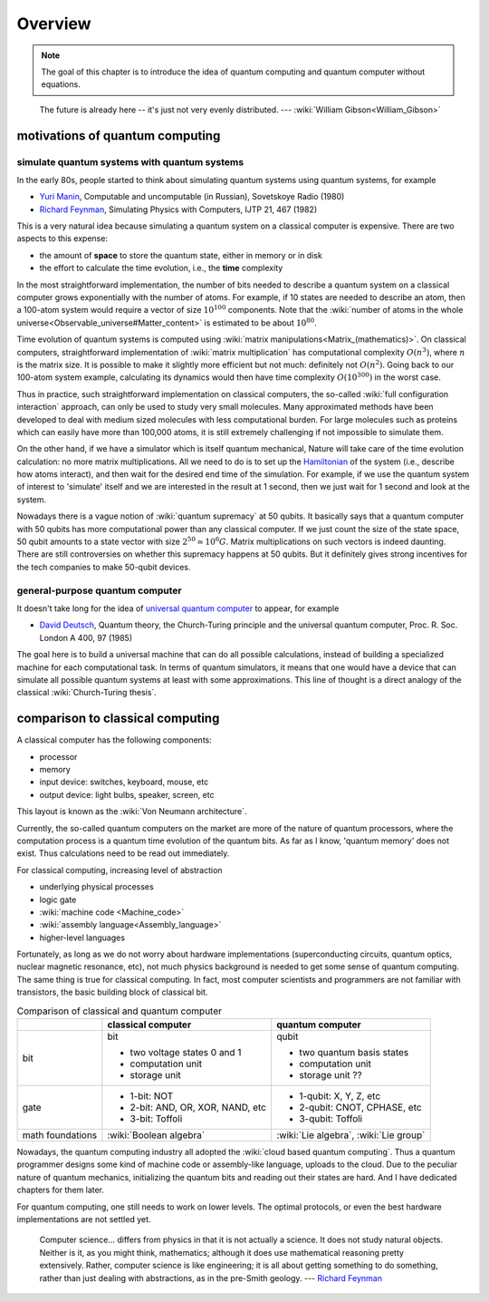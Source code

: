 ********
Overview
********

.. note::
   The goal of this chapter is to introduce the idea of quantum computing and
   quantum computer without equations. 

.. _Richard Feynman: https://en.wikipedia.org/wiki/Richard_Feynman
.. _universal quantum computer: https://en.wikipedia.org/wiki/Quantum_Turing_machine

   The future is already here -- it's just not very evenly distributed.   --- :wiki:`William Gibson<William_Gibson>`

motivations of quantum computing
--------------------------------

simulate quantum systems with quantum systems
=============================================

In the early 80s, people started to think about simulating quantum systems
using quantum systems, for example

* `Yuri Manin <https://en.wikipedia.org/wiki/Yuri_Manin>`_, Computable and uncomputable (in Russian), Sovetskoye Radio (1980)
* `Richard Feynman`_, Simulating Physics with Computers, IJTP 21, 467 (1982)

This is a very natural idea because simulating a quantum system on a classical computer is expensive.
There are two aspects to this expense:

* the amount of **space** to store the quantum state, either in memory or in disk
* the effort to calculate the time evolution, i.e., the **time** complexity

In the most straightforward implementation, the number of bits needed to describe a quantum system on a classical computer grows exponentially with the number of atoms.
For example, if 10 states are needed to describe an atom, then a 100-atom system would require a vector of size :math:`10^{100}` components.
Note that the :wiki:`number of atoms in the whole universe<Observable_universe#Matter_content>` is estimated to be about :math:`10^{80}`.

Time evolution of quantum systems is computed using :wiki:`matrix manipulations<Matrix_(mathematics)>`.
On classical computers, straightforward implementation of :wiki:`matrix multiplication` has computational complexity :math:`O(n^3)`,
where :math:`n` is the matrix size.
It is possible to make it slightly more efficient but not much: definitely not :math:`O(n^2)`.
Going back to our 100-atom system example,
calculating its dynamics would then have time complexity :math:`O(10^{300})` in the worst case.

Thus in practice, such straightforward implementation on classical computers,
the so-called :wiki:`full configuration interaction` approach, can only be used to study very small molecules.
Many approximated methods have been developed to deal with medium sized molecules with less computational burden.
For large molecules such as proteins which can easily have more than 100,000 atoms, it is still extremely challenging if not impossible to simulate them.

On the other hand, if we have a simulator which is itself quantum mechanical,
Nature will take care of the time evolution calculation:
no more matrix multiplications.
All we need to do is to set up the `Hamiltonian <https://en.wikipedia.org/wiki/Hamiltonian_(quantum_mechanics)>`_
of the system (i.e., describe how atoms interact),
and then wait for the desired end time of the simulation.
For example, if we use the quantum system of interest to 'simulate' itself and we are interested in the result at 1 second, then we just wait for 1 second and look at the system.

Nowadays there is a vague notion of :wiki:`quantum supremacy`
at 50 qubits.
It basically says that a quantum computer with 50 qubits has more computational power than any classical computer.
If we just count the size of the state space, 50 qubit amounts to a state vector with size :math:`2^{50}\simeq 10^6 G`.
Matrix multiplications on such vectors is indeed daunting.
There are still controversies on whether this supremacy happens at 50 qubits.
But it definitely gives strong incentives for the tech companies to make 50-qubit devices.

general-purpose quantum computer
================================

It doesn't take long for the idea of `universal quantum computer`_ to appear, for example

* `David Deutsch <https://en.wikipedia.org/wiki/David_Deutsch>`_, Quantum theory, the Church-Turing principle and the universal quantum computer, Proc. R. Soc. London A 400, 97 (1985)

The goal here is to build a universal machine that can do all possible calculations, instead of building a specialized machine for each computational task.
In terms of quantum simulators, it means that one would have a device that can simulate all possible quantum systems at least with some approximations.
This line of thought is a direct analogy of the classical :wiki:`Church-Turing thesis`.

comparison to classical computing
---------------------------------

A classical computer has the following components:

* processor
* memory
* input device: switches, keyboard, mouse, etc
* output device: light bulbs, speaker, screen, etc



This layout is known as the :wiki:`Von Neumann architecture`.

Currently, the so-called quantum computers on the market are more of the nature
of quantum processors, where the computation process is a quantum time evolution
of the quantum bits.
As far as I know, 'quantum memory' does not exist. Thus calculations need to be
read out immediately.

For classical computing, increasing level of abstraction

* underlying physical processes
* logic gate
* :wiki:`machine code <Machine_code>`
* :wiki:`assembly language<Assembly_language>`
* higher-level languages

Fortunately, as long as we do not worry about hardware implementations
(superconducting circuits, quantum optics, nuclear magnetic resonance, etc),
not much physics background is needed to get some sense of quantum computing.
The same thing is true for classical computing.
In fact, most computer scientists and programmers are not familiar with transistors, the basic building block of classical bit.



.. _quantum-classical:
.. table:: Comparison of classical and quantum computer

    +-----------+-----------------------------------+------------------------------+
    |           |   classical computer              | quantum computer             |
    +===========+===================================+==============================+
    |   bit     | bit                               | qubit                        |
    |           |                                   |                              |
    |           | - two voltage states 0 and 1      | - two quantum basis states   |
    |           | - computation unit                | - computation unit           |
    |           | - storage unit                    | - storage unit ??            |
    +-----------+-----------------------------------+------------------------------+
    |   gate    | - 1-bit: NOT                      | - 1-qubit: X, Y, Z, etc      |
    |           | - 2-bit: AND, OR, XOR, NAND, etc  | - 2-qubit: CNOT, CPHASE, etc |
    |           | - 3-bit: Toffoli                  | - 3-qubit: Toffoli           |
    +-----------+-----------------------------------+------------------------------+
    |math       |:wiki:`Boolean algebra`            | :wiki:`Lie algebra`,         |
    |foundations|                                   | :wiki:`Lie group`            |
    +-----------+-----------------------------------+------------------------------+

Nowadays, the quantum computing industry all adopted the :wiki:`cloud based quantum computing`.
Thus a quantum programmer designs some kind of machine code or assembly-like language, uploads to the cloud.
Due to the peculiar nature of quantum mechanics, initializing the quantum bits
and reading out their states are hard.
And I have dedicated chapters for them later.

For quantum computing, one still needs to work on lower levels.
The optimal protocols, or even the best hardware implementations are not settled yet.

   Computer science... differs from physics in that it is not actually a science. It does not study natural objects. Neither is it, as you might think, mathematics; although it does use mathematical reasoning pretty extensively. Rather, computer science is like engineering; it is all about getting something to do something, rather than just dealing with abstractions, as in the pre-Smith geology. --- `Richard Feynman`_


